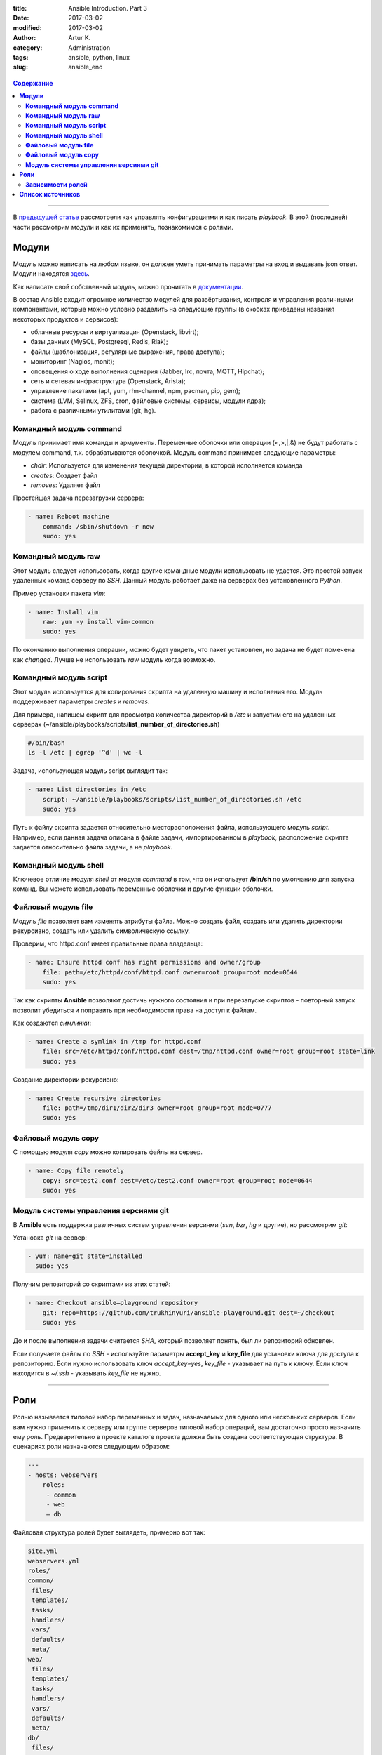 :title: Ansible Introduction. Part 3
:date: 2017-03-02
:modified: 2017-03-02
:author: Artur K.
:category: Administration
:tags: ansible, python, linux
:slug: ansible_end

.. figure:: /images/ansible-header-3.png
    :height: 428px
    :width: 690px
    :scale: 90%
    :align: center
    :alt: Ansible

.. contents:: **Содержание**
   :depth: 3

----

В `предыдущей статье <{filename}ansible_continue.rst>`_ рассмотрели как управлять
конфигурациями и как писать *playbook*. В этой (последней) части рассмотрим модули
и как их применять, познакомимся с ролями.

==========
**Модули**
==========

Модуль можно написать на любом языке, он должен уметь принимать параметры на
вход и выдавать json ответ. Модули находятся `здесь <http://docs.ansible.com/ansible/list_of_all_modules.html>`_.

Как написать свой собственный модуль, можно прочитать в `документации <http://docs.ansible.com/ansible/dev_guide/developing_modules.html>`_.

В состав Ansible входит огромное количество модулей для развёртывания,
контроля и управления различными компонентами, которые можно условно разделить
на следующие группы (в скобках приведены названия некоторых продуктов и
сервисов):

- облачные ресурсы и виртуализация (Openstack, libvirt);
- базы данных (MySQL, Postgresql, Redis, Riak);
- файлы (шаблонизация, регулярные выражения, права доступа);
- мониторинг (Nagios, monit);
- оповещения о ходе выполнения сценария (Jabber, Irc, почта, MQTT, Hipchat);
- сеть и сетевая инфраструктура (Openstack, Arista);
- управление пакетами (apt, yum, rhn-channel, npm, pacman, pip, gem);
- система (LVM, Selinux, ZFS, cron, файловые системы, сервисы, модули ядра);
- работа с различными утилитами (git, hg).

----------------------------
**Командный модуль command**
----------------------------

Модуль принимает имя команды и армументы. Переменные оболочки или операции (<,>,|,&)
не будут работать с модулем command, т.к. обрабатываются оболочкой.
Модуль command принимает следующие параметры:

- *chdir*: Используется для изменения текущей директории, в которой исполняется команда
- *creates*: Создает файл
- *removes*: Удаляет файл

Простейшая задача перезагрузки сервера:

.. code::

    - name: Reboot machine
        command: /sbin/shutdown -r now
        sudo: yes

------------------------
**Командный модуль raw**
------------------------

Этот модуль следует использовать, когда другие командные модули использовать не удается.
Это простой запуск удаленных команд серверу по *SSH*. Данный модуль работает
даже на серверах без установленного *Python*.

Пример установки пакета *vim*:

.. code::

    - name: Install vim
        raw: yum -y install vim-common
        sudo: yes

По окончанию выполнения операции, можно будет увидеть, что пакет установлен, но
задача не будет помечена как *changed*. Лучше не использовать *raw* модуль когда возможно.

---------------------------
**Командный модуль script**
---------------------------

Этот модуль используется для копирования скрипта на удаленную машину и исполнения его.
Модуль поддерживает параметры *creates* и *removes*.

Для примера, напишем скрипт для просмотра количества директорий в */etc* и запустим
его на удаленных серверах (~/ansible/playbooks/scripts/**list_number_of_directories.sh**)

.. code::

    #/bin/bash
    ls -l /etc | egrep '^d' | wc -l

Задача, использующая модуль script выглядит так:

.. code::

    - name: List directories in /etc
        script: ~/ansible/playbooks/scripts/list_number_of_directories.sh /etc
        sudo: yes

Путь к файлу скрипта задается относительно месторасположения файла, использующего
модуль *script*. Например, если данная задача описана в файле задачи,
импортированном в *playbook*, расположение скрипта задается относительно файла
задачи, а не *playbook*.

--------------------------
**Командный модуль shell**
--------------------------

Ключевое отличие модуля *shell* от модуля *command* в том, что он использует
**/bin/sh** по умолчанию для запуска команд. Вы можете использовать переменные
оболочки и другие функции оболочки.

------------------------
**Файловый модуль file**
------------------------

Модуль *file* позволяет вам изменять атрибуты файла. Можно создать файл, создать
или удалить директории рекурсивно, создать или удалить символическую ссылку.

Проверим, что httpd.conf имеет правильные права владельца:

.. code::

    - name: Ensure httpd conf has right permissions and owner/group
        file: path=/etc/httpd/conf/httpd.conf owner=root group=root mode=0644
        sudo: yes

Так как скрипты **Ansible** позволяют достичь нужного состояния и при перезапуске
скриптов - повторный запуск позволит убедиться и поправить при необходимости права
на доступ к файлам.

Как создаются *симлинки*:

.. code::

    - name: Create a symlink in /tmp for httpd.conf
        file: src=/etc/httpd/conf/httpd.conf dest=/tmp/httpd.conf owner=root group=root state=link
        sudo: yes

Создание директории рекурсивно:

.. code::

    - name: Create recursive directories
        file: path=/tmp/dir1/dir2/dir3 owner=root group=root mode=0777
        sudo: yes

------------------------
**Файловый модуль copy**
------------------------

С помощью модуля *copy* можно копировать файлы на сервер.

.. code::

    - name: Copy file remotely
        copy: src=test2.conf dest=/etc/test2.conf owner=root group=root mode=0644
        sudo: yes

------------------------------------------
**Модуль системы управления версиями git**
------------------------------------------

В **Ansible** есть поддержка различных систем управления версиями (*svn*, *bzr*,
*hg* и другие), но рассмотрим *git*:

Установка *git* на сервер:

.. code::

    - yum: name=git state=installed
      sudo: yes

Получим репозиторий со скриптами из этих статей:

.. code::

    - name: Checkout ansible–playground repository
        git: repo=https://github.com/trukhinyuri/ansible-playground.git dest=~/checkout
        sudo: yes

До и после выполнения задачи считается *SHA*, который позволяет понять, был ли
репозиторий обновлен.

Если получаете файлы по *SSH* - используйте параметры **accept_key** и **key_file**
для установки ключа для доступа к репозиторию. Если нужно использовать ключ
*accept_key=yes*, *key_file* - указывает на путь к ключу. Если ключ находится в
*~/.ssh* - указывать *key_file* не нужно.

----

========
**Роли**
========

Ролью называется типовой набор переменных и задач, назначаемых для одного или
нескольких серверов. Если вам нужно применить к серверу или группе серверов
типовой набор операций, вам достаточно просто назначить ему роль. Предварительно
в проекте каталоге проекта должна быть создана соответствующая структура. В
сценариях роли назначаются следующим образом:

.. code::

    ---
    - hosts: webservers
        roles:
         - common
         - web
         – db

Файловая структура ролей будет выглядеть, примерно вот так:

.. code::

    site.yml
    webservers.yml
    roles/
    common/
     files/
     templates/
     tasks/
     handlers/
     vars/
     defaults/
     meta/
    web/
     files/
     templates/
     tasks/
     handlers/
     vars/
     defaults/
     meta/
    db/
     files/
     templates/
     tasks/
     handlers/
     vars/
     defaults/
     meta/


Если какой-то директории в роли нет - она будет проигнорирована и *playbook* будет
исполняться. Совсем не обязательно у вас должны быть все элементы и директории *playbook*.

Правила, используемые для каждой роли:

- Если **roles/x/tasks/main.yml** существует, задачи будут добавлены в процесс исполнения *playbook*.
- Если **roles/x/handlers/main.yml** существует, обработчики событий будут добавлены в процесс исполнения *playbook*.
- Если **roles/x/vars/main.yml** существует, переменные будут добавлены в процесс исполнения *playbook*.
- Если **roles/x/meta/mail.yml** существует, любые роли-зависимости будут добавлены в список ролей. (В meta можно указывать список ролей, которые должны быть применены до конкретной роли, чтобы она применилась корректно).
- Любая задача копирования может ссылаться на файл в **roles/x/files** без указания абсолютного или относительного пути.
- Любая скриптовая задача может ссылаться на скрипты в **roles/x/files** без указания абсолютного или относительного пути.
- Любая задача шаблонизации может ссылаться на **roles/x/templates** без указания абсолютного или относительного пути.
- Любые импортируемые задачи могут ссылаться на файлы задач в директории **roles/x/tasks** без указания абсолютного или относительного пути.

В конфигурационном файле **Аnsible** можно задать **roles_path** (директорию с ролями).
Это может пригодиться, если у вас *playbook* лежат в одном репозитории, а сами роли в другом.
Можно задавать сразу несколько путей к ролям через двоеточие:

.. code::

    roles_path = /opt/mysite/roles:/opt/othersite/roles

В роли можно передавать переменные или использовать условия:

.. code::

    ---
    - hosts: experiments
        roles:
            – common
            – {role: web, dir: '/var/www', port: 80}
            – {role: repository, when: "ansible_os_family =='RedHat'"}

С помощью тегов можно запускать помеченные части *playbook*.
Использование тэгов выглядит так:

.. code::

    tasks:
        - apt: name={{ item }} state=installed
          with_items:
             - httpd
             - htop
          tags:
             - packages

        - template: src=templates/src.j2 dest=/var/www/.htaccess
          tags:
             - configuration

Можно запустить часть *playbook* так:
**ansible-playbook example.yml --tags «configuration,packages»** или пропустить исполнение части так:
**ansible-playbook example.yml --skip-tags «notification»**.

Тэги можно использовать и при указании ролей:

.. code::

    ---
    - hosts: experiments
        roles:
        - { role: web, tags: ["apache", "simple"] }

Можно указать, какие задачи должны выполниться до роли и после:

.. code::

    ---
    - hosts: experiments
        pre_tasks:
            - shell: echo 'hello, habr'
        roles:
            - { role: web }
        tasks:
            - shell: echo 'still busy'
        post_tasks:
            - shell: echo 'goodbye, habr'

---------------------
**Зависимости ролей**
---------------------

Зависимости ролей позволяют автоматически исполнить зависимые роли при запуске
конкретных ролей, у которых зависимости есть. Зависимости хранятся в *roles/x/meta/main.yml*.
Вместе с зависимыми ролями могут быть переданы параметры. Путь к ролям может быть
указан как в сокращенном виде, так и в полном. Также может быть использован
репозиторий системы управления версиями.

.. code::

    ---
    dependencies:
        - { role: common, some_parameter: 3 }
        - { role: '/path/to/common/roles/foo', x: 1 }
        - { role: 'git+http://git.example.com/repos/role-foo,v1.1,foo' }

Если в зависимостях указана одна и та же роль несколько раз - она запустится только
однажды. Если нужно несколько раз, можно в файле зависимостей попросить об этом явно.

----

=====================
**Список источников**
=====================

- Официальная документация по `Ansible <http://docs.ansible.com/ansible/index.html>`_
- `Автоматизируем и ускоряем процесс настройки облачных серверов с Ansible. Часть 4: работаем с модулями <https://habrahabr.ru/company/infobox/blog/252239/>`_
- `Автоматизируем и ускоряем процесс настройки облачных серверов с Ansible. Часть 5: local_action, условия, циклы и роли <https://habrahabr.ru/company/infobox/blog/252461/>`_
